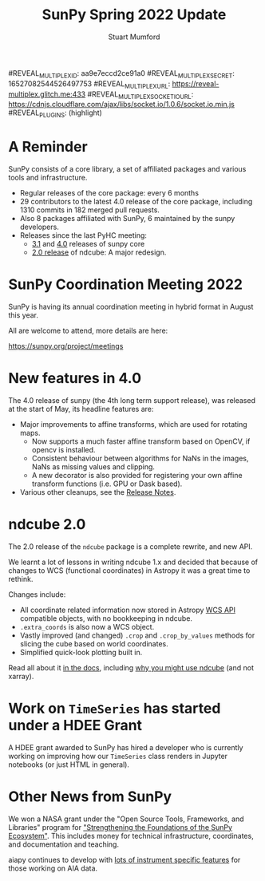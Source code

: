 #+REVEAL_ROOT: ./src/reveal.js/
#+REVEAL_MATHJAX_URL: ./src/mathjax/es5/tex-chtml.js
#+REVEAL_HIGHLIGHT_CSS: %r/plugin/highlight/monokai.css
#+REVEAL_PLUGINS: (highlight notes)
#+REVEAL_THEME: simple
#+REVEAL_DEFAULT_SLIDE_BACKGROUND: ./images/background_1.jpg
#+REVEAL_TITLE_SLIDE_BACKGROUND: ./images/background_1.jpg
#+OPTIONS: toc:nil
#+OPTIONS: num:nil
#+REVEAL_EXTRA_CSS: org.css
#REVEAL_MULTIPLEX_ID: aa9e7eccd2ce91a0
#REVEAL_MULTIPLEX_SECRET: 16527082544526497753
#REVEAL_MULTIPLEX_URL: https://reveal-multiplex.glitch.me:433
#REVEAL_MULTIPLEX_SOCKETIO_URL: https://cdnjs.cloudflare.com/ajax/libs/socket.io/1.0.6/socket.io.min.js
#REVEAL_PLUGINS: (highlight)

#+TITLE: SunPy Spring 2022 Update
#+AUTHOR: Stuart Mumford
#+REVEAL_TITLE_SLIDE: <h3>%t</h3>
#+REVEAL_TITLE_SLIDE: <h4>%a</h4>
#+REVEAL_TITLE_SLIDE: <h5>Aperio Software</h5>
#+REVEAL_TITLE_SLIDE: <a href="https://sunpy.org"><img style='width: 40%%; margin-top: 100px; height: 25%%; margin-right: 5%%;' src='images/sunpy.svg'/></a>


* A Reminder
#+REVEAL_HTML: <div class='large-left'>

SunPy consists of a core library, a set of affiliated packages and various tools and infrastructure.

- Regular releases of the core package: every 6 months
- 29 contributors to the latest 4.0 release of the core package, including 1310 commits in 182 merged pull requests.
- Also 8 packages affiliated with SunPy, 6 maintained by the sunpy developers.
- Releases since the last PyHC meeting:
  - [[https://docs.sunpy.org/en/stable/whatsnew/3.1.html][3.1]] and [[https://docs.sunpy.org/en/stable/whatsnew/4.0.html][4.0]] releases of sunpy core
  - [[https://docs.sunpy.org/projects/ndcube/en/stable/whatsnew/changelog.html#id3][2.0 release]] of ndcube: A major redesign.

 
#+REVEAL_HTML: </div>

#+REVEAL_HTML: <div class='small-right'>

#+attr_html: :width 200px
[[./images/sunpy_logo_portrait.svg]]

#+REVEAL_HTML: </div>

* SunPy Coordination Meeting 2022

SunPy is having its annual coordination meeting in hybrid format in August this year.

All are welcome to attend, more details are here:

https://sunpy.org/project/meetings


* New features in 4.0

The 4.0 release of sunpy (the 4th long term support release), was released at the start of May, its headline features are:

- Major improvements to affine transforms, which are used for rotating maps.
  - Now supports a much faster affine transform based on OpenCV, if opencv is installed.
  - Consistent behaviour between algorithms for NaNs in the images, NaNs as missing values and clipping.
  - A new decorator is also provided for registering your own affine transform functions (i.e. GPU or Dask based).
- Various other cleanups, see the [[https://docs.sunpy.org/en/stable/whatsnew/4.0.html][Release Notes]].


* ndcube 2.0

The 2.0 release of the ~ndcube~ package is a complete rewrite, and new API.

We learnt a lot of lessons in writing ndcube 1.x and decided that because of changes to WCS (functional coordinates) in Astropy it was a great time to rethink.

Changes include:

- All coordinate related information now stored in Astropy [[https://docs.astropy.org/en/stable/wcs/wcsapi.html][WCS API]] compatible objects, with no bookkeeping in ndcube.
- ~.extra_coords~ is also now a WCS object.
- Vastly improved (and changed) ~.crop~ and ~.crop_by_values~ methods for slicing the cube based on world coordinates.
- Simplified quick-look plotting built in.

Read all about it [[https://docs.sunpy.org/projects/ndcube/en/stable/index.html][in the docs]], including [[https://docs.sunpy.org/projects/ndcube/en/stable/introduction.html#why-ndcube][why you might use ndcube]] (and not xarray).



* Work on ~TimeSeries~ has started under a HDEE Grant

#+REVEAL_HTML: <div class='left'>

A HDEE grant awarded to SunPy has hired a developer who is currently working on improving how our ~TimeSeries~ class renders in Jupyter notebooks (or just HTML in general).
 
#+REVEAL_HTML: </div>

#+REVEAL_HTML: <div class='right'>

#+attr_html: :width 400px
[[./images/timeseries_repr.png]]

#+REVEAL_HTML: </div>



* Other News from SunPy

We won a NASA grant under the "Open Source Tools, Frameworks, and Libraries" program for [[https://sunpy.org/posts/2021/2021-10-08_nasa_osftl_grant]["Strengthening the Foundations of the SunPy Ecosystem"]].
This includes money for technical infrastructure, coordinates, and documentation and teaching.

aiapy continues to develop with [[https://sunpy.org/posts/2022/2022-01-06-aiapy-demo][lots of instrument specific features]] for those working on AIA data.
